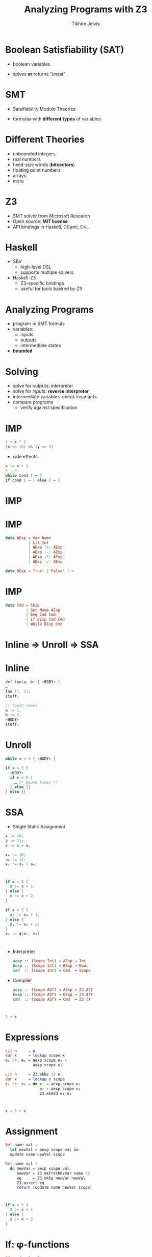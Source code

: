 #+Title: Analyzing Programs with Z3
#+Author: Tikhon Jelvis
#+Email: tikhon@jelv.is

#+OPTIONS: reveal_center:t reveal_progress:nil reveal_history:t reveal_control:nil
#+OPTIONS: reveal_mathjax:t reveal_rolling_links:t reveal_keyboard:t reveal_overview:t num:nil
#+OPTIONS: reveal_width:1200 reveal_height:800 reveal_rolling_links:nil
#+OPTIONS: toc:nil
#+REVEAL_MARGIN: 0.1
#+REVEAL_MIN_SCALE: 0.5
#+REVEAL_MAX_SCALE: 2.5
#+REVEAL_TRANS: slide
#+REVEAL_THEME: tikhon
#+REVEAL_HLEVEL: 2
#+REVEAL_HEAD_PREAMBLE: <meta name="description" content="Introduction to analyzing programs with Z3 in Haskell.">
#+REVEAL_POSTAMBLE: <p> Created by Tikhon Jelvis. </p>
#+REVEAL_PLUGINS: (highlight markdown notes)
#+REVEAL_MATHJAX_URL: mathjax/MathJax.js?config=TeX-AMS_SVG

* Boolean Satisfiability (SAT)
 - boolean variables

  \begin{equation}
    (x_1 \lor \lnot x_2) \land (x_1 \lor x_3 \lor \lnot x_4) \land \cdots 
  \end{equation}

 - solves *or* returns “unsat”

* SMT
 - Satsifiability Modulo Theories

  \begin{equation}
    x_1 \le 10 \land x_3 \le x_1 + x_2 \land \cdots
  \end{equation}

 - formulas with *different types* of variables

* Different Theories
  - unbounded integers
  - real numbers
  - fixed-size words (*bitvectors*)
  - floating point numbers
  - arrays
  - more

* Z3
  - SMT solver from Microsoft Research
  - Open source: *MIT license*
  - API bindings in Haskell, OCaml, C♯…

* Haskell
  - SBV
    - high-level DSL
    - supports multiple solvers
  - Haskell-Z3
    - Z3-specific bindings
    - useful for tools backed by Z3

* Analyzing Programs
  - program ⇒ SMT formula
  - variables:
    - inputs
    - outputs
    - intermediate states
  - *bounded*

* Solving
  - solve for outputs: interpreter
  - solve for /inputs/: *reverse interpreter*
  - intermediate variables: check invariants
  - compare programs
    - verify against specification

* IMP
  #+BEGIN_SRC java
    1 + x * 2
    (x <= 10) && (y == 5) 
  #+END_SRC

  - side effects:
  #+BEGIN_SRC java
    x := x + 1
    ⋯ ; ⋯
    while cond { ⋯ }
    if cond { ⋯ } else { ⋯ }
  #+END_SRC

* IMP
  \begin{align}
    A ::&= x & \text{variable}\\
        &|\quad n & \text{literal} \\
        &|\quad A + A & \\
        &|\quad A - A & \\
        &|\quad A * A & \\
        &|\quad A / A &
  \end{align}

* IMP
  #+BEGIN_SRC haskell
    data AExp = Var Name
              | Lit Int
              | AExp :+: AExp
              | AExp :-: AExp
              | AExp :*: AExp
              | AExp :/: AExp
  #+END_SRC

  #+BEGIN_SRC haskell
   data BExp = True' | False' | ⋯
  #+END_SRC

* IMP
  #+BEGIN_SRC haskell
    data Cmd = Skip
             | Set Name AExp
             | Seq Cmd Cmd
             | If BExp Cmd Cmd
             | While BExp Cmd
  #+END_SRC

* Inline ⇒ Unroll ⇒ SSA

* Inline
  #+BEGIN_SRC java
    def foo(a, b) { <BODY> }
    …
    foo (1, 2);
    stuff;
  #+END_SRC

  #+ATTR_REVEAL: :frag roll-in
  #+BEGIN_SRC java
    // fresh names
    a := 1;
    b := 2;
    <BODY>
    stuff;
  #+END_SRC

* Unroll
  #+BEGIN_SRC java
    while x < 5 { <BODY> }
  #+END_SRC

  #+ATTR_REVEAL: :frag roll-in
  #+BEGIN_SRC java
    if x < 5 {
      <BODY>
      if x < 5 {
        … /* bound times */
      } else {}
    } else {}
  #+END_SRC

* SSA
  - Single Static Assignment

  #+BEGIN_SRC java
    x := 10;
    a := 11;
    x := x + a;
  #+END_SRC

  #+ATTR_REVEAL: :frag roll-in
  #+BEGIN_SRC java
    x₀ := 10;
    a₀ := 11;
    x₁ := x₀ + a₀;
  #+END_SRC

* 
  #+BEGIN_SRC java
    if x < 5 {
      x := x + 1;
    } else {
      x := x + 2;
    }
  #+END_SRC

  #+ATTR_REVEAL: :frag roll-in
  #+BEGIN_SRC java
    if x < 5 {
      x₁ := x₀ + 1;
    } else {
      x₂ := x₀ + 2;
    }
    x₃ := φ(x₁, x₂)
  #+END_SRC

* 
  - Interpreter
    #+BEGIN_SRC haskell
      aexp :: (Scope Int) → AExp → Int
      bexp :: (Scope Int) → BExp → Bool
      cmd  :: (Scope Int) → Cmd  → Scope
    #+END_SRC
  - Compiler
    #+BEGIN_SRC haskell
      aexp :: (Scope AST) → AExp → Z3 AST
      bexp :: (Scope AST) → BExp → Z3 AST
      cmd  :: (Scope AST) → Cmd  → Z3 ()
    #+END_SRC

* 
   #+BEGIN_SRC java
   5 + x
   #+END_SRC

   \begin{align}
     bvAdd(&bv(5, 32),\\ &bv(x_0, 32))
   \end{align}

* Expressions
   #+BEGIN_SRC haskell
   Lit n     → n
   Var x     → lookup scope x
   e₁ :+: e₂ → aexp scope e₁ +
               aexp scope e₂
   #+END_SRC

   #+BEGIN_SRC haskell
   Lit n     → Z3.mkBv 32 n
   Var x     → lookup x scope
   e₁ :+: e₂ → do e₁ ← aexp scope e₁
                  e₂ ← aexp scope e₂
                  Z3.mkAdd e₁ e₂
   #+END_SRC

* 
  #+BEGIN_SRC java
  x = 5 + x
  #+END_SRC

  \begin{align}
  \text{assert}(x_1 = bvAdd(&bv(5, 32), \\ &bv(x_0, 32)))
  \end{align}

* Assignment
  #+BEGIN_SRC haskell
  Set name val →
    let newVal = aexp scope val in
    update name newVal scope
  #+END_SRC

  #+BEGIN_SRC haskell
  Set name val →
    do newVal ← aexp scope val
       newVar ← Z3.mkFreshBvVar name 32
       eq     ← Z3.mkEq newVar newVal
       Z3.assert eq
       return (update name newVar scope)
  #+END_SRC

* 
  #+BEGIN_SRC java
  if x < 5 {
    x := x + 1
  } else {
    x := x + 2
  }
  #+END_SRC

  \begin{align}
    &\text{assert}(x_1 = x_0 + 1) \\
    &\text{assert}(x_2 = x_0 + 2) \\
    &\text{assert}(x_3 = \phi(x_0 < 5, x_1, x_2)) \\
  \end{align}

* If: φ-functions
  #+BEGIN_SRC haskell
  If cond c_1 c_2 →
    do cond'   ← bexp scope cond
       scope'  ← compile scope c_1
       scope'' ← compile scope c_2
       makePhis cond' scope scope' scope''
  #+END_SRC

  #+BEGIN_SRC haskell
    Z3.mkIte cond (lookup name scope₁)
                  (lookup name scope₂)
  #+END_SRC

* Now What
  - *interpret*: starting variables
  - *reverse*: final variables
  - *check invariants*: intermediate variables
    - model checking
    - invariants in temporal logic

* Temporal Logic
  - quantified over *time*
    - \(\square P(x)\): \(P(x)\) always holds
    - \(\diamond P(x)\): \(P(x)\) eventually holds
    - …
  - safety and liveness

* Verification
  - *verify*: compare two programs
    - assert x1ₙ ≠ x2ₙ, y1ₙ ≠ y2ₙ…
    - solve
      - unsat: programs are equal
      - sat: counterexample input

* CEGIS
  *counterexample guided inductive synthesis*
  [[/home/tikhon/Documents/talks/compose-2016/cegis.png]]

* Optimization
  - synthesize faster programs
    - original program: spec
    - optimize a sliding window of instructions
  - /easier/ than classic compiler optimizations

* Sketching
  #+BEGIN_SRC java
    while x <= ?? {
      x += a * ??
    }
  #+END_SRC

* Example: Synquid
  *refinement types*
  #+BEGIN_SRC Haskell
    termination measure len
      :: List a -> {Int | _v >= 0} where
      Nil -> 0
      Cons x xs -> 1 + len xs

    replicate :: n: Nat -> x: a -> 
                 {List a | len _v == n}
    replicate = ??
  #+END_SRC

* Interactive Tools
  - nondeterministic execution
    - model concurrency
    - "angelic programming"
  - evaluate assertions statically
  - test case generation
  - synthesis-powered code completion

* Easier for DSLs!

* Bibliography
  - [[http://www.cs.berkeley.edu/~bodik/cs294fa12][program synthesis class]] with Ras Bodik
  - papers, etc: jelv.is/talks/compose-2016
